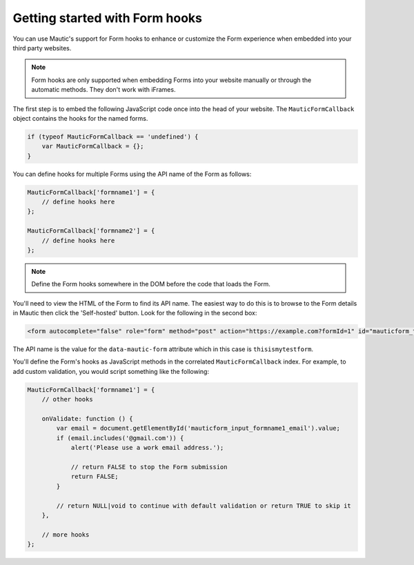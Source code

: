 Getting started with Form hooks
###############################

You can use Mautic's support for Form hooks to enhance or customize the Form experience when embedded into your third party websites.

.. Note:: Form hooks are only supported when embedding Forms into your website manually or through the automatic methods. They don't work with iFrames.

The first step is to embed the following JavaScript code once into the head of your website. The ``MauticFormCallback`` object contains the hooks for the named forms.

.. code-block:: javascript

    if (typeof MauticFormCallback == 'undefined') {
        var MauticFormCallback = {};
    }

You can define hooks for multiple Forms using the API name of the Form as follows:

.. code-block:: javascript

    MauticFormCallback['formname1'] = {
        // define hooks here
    };

    MauticFormCallback['formname2'] = {
        // define hooks here
    };

.. Note:: Define the Form hooks somewhere in the DOM before the code that loads the Form.

You'll need to view the HTML of the Form to find its API name. The easiest way to do this is to browse to the Form details in Mautic then click the 'Self-hosted' button. Look for the following in the second box:

.. code-block:: html

    <form autocomplete="false" role="form" method="post" action="https://example.com?formId=1" id="mauticform_thisismytestform" data-mautic-form="thisismytestform" enctype="multipart/form-data">

The API name is the value for the ``data-mautic-form`` attribute which in this case is ``thisismytestform``.

You'll define the Form's hooks as JavaScript methods in the correlated ``MauticFormCallback`` index. For example, to add custom validation, you would script something like the following:

.. code-block:: javascript

    MauticFormCallback['formname1'] = {
        // other hooks

        onValidate: function () {
            var email = document.getElementById('mauticform_input_formname1_email').value;
            if (email.includes('@gmail.com')) {
                alert('Please use a work email address.');

                // return FALSE to stop the Form submission
                return FALSE;
            }

            // return NULL|void to continue with default validation or return TRUE to skip it
        },

        // more hooks
    };
